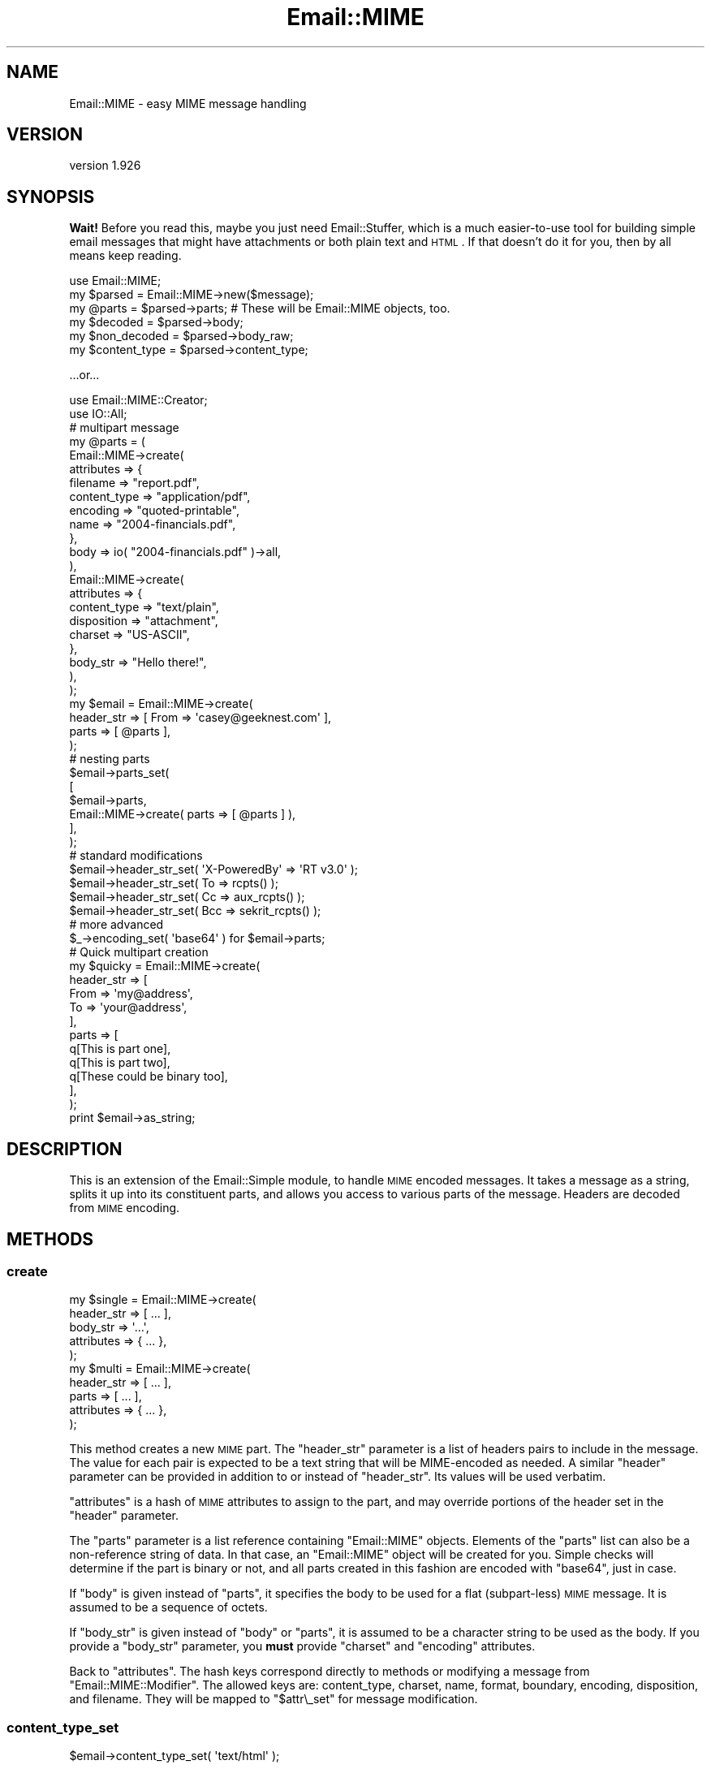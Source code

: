.\" Automatically generated by Pod::Man 2.25 (Pod::Simple 3.16)
.\"
.\" Standard preamble:
.\" ========================================================================
.de Sp \" Vertical space (when we can't use .PP)
.if t .sp .5v
.if n .sp
..
.de Vb \" Begin verbatim text
.ft CW
.nf
.ne \\$1
..
.de Ve \" End verbatim text
.ft R
.fi
..
.\" Set up some character translations and predefined strings.  \*(-- will
.\" give an unbreakable dash, \*(PI will give pi, \*(L" will give a left
.\" double quote, and \*(R" will give a right double quote.  \*(C+ will
.\" give a nicer C++.  Capital omega is used to do unbreakable dashes and
.\" therefore won't be available.  \*(C` and \*(C' expand to `' in nroff,
.\" nothing in troff, for use with C<>.
.tr \(*W-
.ds C+ C\v'-.1v'\h'-1p'\s-2+\h'-1p'+\s0\v'.1v'\h'-1p'
.ie n \{\
.    ds -- \(*W-
.    ds PI pi
.    if (\n(.H=4u)&(1m=24u) .ds -- \(*W\h'-12u'\(*W\h'-12u'-\" diablo 10 pitch
.    if (\n(.H=4u)&(1m=20u) .ds -- \(*W\h'-12u'\(*W\h'-8u'-\"  diablo 12 pitch
.    ds L" ""
.    ds R" ""
.    ds C` ""
.    ds C' ""
'br\}
.el\{\
.    ds -- \|\(em\|
.    ds PI \(*p
.    ds L" ``
.    ds R" ''
'br\}
.\"
.\" Escape single quotes in literal strings from groff's Unicode transform.
.ie \n(.g .ds Aq \(aq
.el       .ds Aq '
.\"
.\" If the F register is turned on, we'll generate index entries on stderr for
.\" titles (.TH), headers (.SH), subsections (.SS), items (.Ip), and index
.\" entries marked with X<> in POD.  Of course, you'll have to process the
.\" output yourself in some meaningful fashion.
.ie \nF \{\
.    de IX
.    tm Index:\\$1\t\\n%\t"\\$2"
..
.    nr % 0
.    rr F
.\}
.el \{\
.    de IX
..
.\}
.\"
.\" Accent mark definitions (@(#)ms.acc 1.5 88/02/08 SMI; from UCB 4.2).
.\" Fear.  Run.  Save yourself.  No user-serviceable parts.
.    \" fudge factors for nroff and troff
.if n \{\
.    ds #H 0
.    ds #V .8m
.    ds #F .3m
.    ds #[ \f1
.    ds #] \fP
.\}
.if t \{\
.    ds #H ((1u-(\\\\n(.fu%2u))*.13m)
.    ds #V .6m
.    ds #F 0
.    ds #[ \&
.    ds #] \&
.\}
.    \" simple accents for nroff and troff
.if n \{\
.    ds ' \&
.    ds ` \&
.    ds ^ \&
.    ds , \&
.    ds ~ ~
.    ds /
.\}
.if t \{\
.    ds ' \\k:\h'-(\\n(.wu*8/10-\*(#H)'\'\h"|\\n:u"
.    ds ` \\k:\h'-(\\n(.wu*8/10-\*(#H)'\`\h'|\\n:u'
.    ds ^ \\k:\h'-(\\n(.wu*10/11-\*(#H)'^\h'|\\n:u'
.    ds , \\k:\h'-(\\n(.wu*8/10)',\h'|\\n:u'
.    ds ~ \\k:\h'-(\\n(.wu-\*(#H-.1m)'~\h'|\\n:u'
.    ds / \\k:\h'-(\\n(.wu*8/10-\*(#H)'\z\(sl\h'|\\n:u'
.\}
.    \" troff and (daisy-wheel) nroff accents
.ds : \\k:\h'-(\\n(.wu*8/10-\*(#H+.1m+\*(#F)'\v'-\*(#V'\z.\h'.2m+\*(#F'.\h'|\\n:u'\v'\*(#V'
.ds 8 \h'\*(#H'\(*b\h'-\*(#H'
.ds o \\k:\h'-(\\n(.wu+\w'\(de'u-\*(#H)/2u'\v'-.3n'\*(#[\z\(de\v'.3n'\h'|\\n:u'\*(#]
.ds d- \h'\*(#H'\(pd\h'-\w'~'u'\v'-.25m'\f2\(hy\fP\v'.25m'\h'-\*(#H'
.ds D- D\\k:\h'-\w'D'u'\v'-.11m'\z\(hy\v'.11m'\h'|\\n:u'
.ds th \*(#[\v'.3m'\s+1I\s-1\v'-.3m'\h'-(\w'I'u*2/3)'\s-1o\s+1\*(#]
.ds Th \*(#[\s+2I\s-2\h'-\w'I'u*3/5'\v'-.3m'o\v'.3m'\*(#]
.ds ae a\h'-(\w'a'u*4/10)'e
.ds Ae A\h'-(\w'A'u*4/10)'E
.    \" corrections for vroff
.if v .ds ~ \\k:\h'-(\\n(.wu*9/10-\*(#H)'\s-2\u~\d\s+2\h'|\\n:u'
.if v .ds ^ \\k:\h'-(\\n(.wu*10/11-\*(#H)'\v'-.4m'^\v'.4m'\h'|\\n:u'
.    \" for low resolution devices (crt and lpr)
.if \n(.H>23 .if \n(.V>19 \
\{\
.    ds : e
.    ds 8 ss
.    ds o a
.    ds d- d\h'-1'\(ga
.    ds D- D\h'-1'\(hy
.    ds th \o'bp'
.    ds Th \o'LP'
.    ds ae ae
.    ds Ae AE
.\}
.rm #[ #] #H #V #F C
.\" ========================================================================
.\"
.IX Title "Email::MIME 3pm"
.TH Email::MIME 3pm "2014-01-28" "perl v5.14.2" "User Contributed Perl Documentation"
.\" For nroff, turn off justification.  Always turn off hyphenation; it makes
.\" way too many mistakes in technical documents.
.if n .ad l
.nh
.SH "NAME"
Email::MIME \- easy MIME message handling
.SH "VERSION"
.IX Header "VERSION"
version 1.926
.SH "SYNOPSIS"
.IX Header "SYNOPSIS"
\&\fBWait!\fR  Before you read this, maybe you just need Email::Stuffer, which is
a much easier-to-use tool for building simple email messages that might have
attachments or both plain text and \s-1HTML\s0.  If that doesn't do it for you, then
by all means keep reading.
.PP
.Vb 2
\&  use Email::MIME;
\&  my $parsed = Email::MIME\->new($message);
\&
\&  my @parts = $parsed\->parts; # These will be Email::MIME objects, too.
\&  my $decoded = $parsed\->body;
\&  my $non_decoded = $parsed\->body_raw;
\&
\&  my $content_type = $parsed\->content_type;
.Ve
.PP
\&...or...
.PP
.Vb 2
\&  use Email::MIME::Creator;
\&  use IO::All;
\&
\&  # multipart message
\&  my @parts = (
\&      Email::MIME\->create(
\&          attributes => {
\&              filename     => "report.pdf",
\&              content_type => "application/pdf",
\&              encoding     => "quoted\-printable",
\&              name         => "2004\-financials.pdf",
\&          },
\&          body => io( "2004\-financials.pdf" )\->all,
\&      ),
\&      Email::MIME\->create(
\&          attributes => {
\&              content_type => "text/plain",
\&              disposition  => "attachment",
\&              charset      => "US\-ASCII",
\&          },
\&          body_str => "Hello there!",
\&      ),
\&  );
\&
\&  my $email = Email::MIME\->create(
\&      header_str => [ From => \*(Aqcasey@geeknest.com\*(Aq ],
\&      parts      => [ @parts ],
\&  );
\&
\&  # nesting parts
\&  $email\->parts_set(
\&      [
\&        $email\->parts,
\&        Email::MIME\->create( parts => [ @parts ] ),
\&      ],
\&  );
\&  
\&  # standard modifications
\&  $email\->header_str_set( \*(AqX\-PoweredBy\*(Aq => \*(AqRT v3.0\*(Aq      );
\&  $email\->header_str_set( To            => rcpts()        );
\&  $email\->header_str_set( Cc            => aux_rcpts()    );
\&  $email\->header_str_set( Bcc           => sekrit_rcpts() );
\&
\&  # more advanced
\&  $_\->encoding_set( \*(Aqbase64\*(Aq ) for $email\->parts;
\&  
\&  # Quick multipart creation
\&  my $quicky = Email::MIME\->create(
\&      header_str => [
\&          From => \*(Aqmy@address\*(Aq,
\&          To   => \*(Aqyour@address\*(Aq,
\&      ],
\&      parts => [
\&          q[This is part one],
\&          q[This is part two],
\&          q[These could be binary too],
\&      ],
\&  );
\&  
\&  print $email\->as_string;
.Ve
.SH "DESCRIPTION"
.IX Header "DESCRIPTION"
This is an extension of the Email::Simple module, to handle \s-1MIME\s0
encoded messages. It takes a message as a string, splits it up into its
constituent parts, and allows you access to various parts of the
message. Headers are decoded from \s-1MIME\s0 encoding.
.SH "METHODS"
.IX Header "METHODS"
.SS "create"
.IX Subsection "create"
.Vb 5
\&  my $single = Email::MIME\->create(
\&    header_str => [ ... ],
\&    body_str   => \*(Aq...\*(Aq,
\&    attributes => { ... },
\&  );
\&
\&  my $multi = Email::MIME\->create(
\&    header_str => [ ... ],
\&    parts      => [ ... ],
\&    attributes => { ... },
\&  );
.Ve
.PP
This method creates a new \s-1MIME\s0 part. The \f(CW\*(C`header_str\*(C'\fR parameter is a list of
headers pairs to include in the message. The value for each pair is expected to
be a text string that will be MIME-encoded as needed.  A similar \f(CW\*(C`header\*(C'\fR
parameter can be provided in addition to or instead of \f(CW\*(C`header_str\*(C'\fR.  Its
values will be used verbatim.
.PP
\&\f(CW\*(C`attributes\*(C'\fR is a hash of \s-1MIME\s0 attributes to assign to the part, and may
override portions of the header set in the \f(CW\*(C`header\*(C'\fR parameter.
.PP
The \f(CW\*(C`parts\*(C'\fR parameter is a list reference containing \f(CW\*(C`Email::MIME\*(C'\fR
objects. Elements of the \f(CW\*(C`parts\*(C'\fR list can also be a non-reference
string of data. In that case, an \f(CW\*(C`Email::MIME\*(C'\fR object will be created
for you. Simple checks will determine if the part is binary or not, and
all parts created in this fashion are encoded with \f(CW\*(C`base64\*(C'\fR, just in case.
.PP
If \f(CW\*(C`body\*(C'\fR is given instead of \f(CW\*(C`parts\*(C'\fR, it specifies the body to be used for a
flat (subpart-less) \s-1MIME\s0 message.  It is assumed to be a sequence of octets.
.PP
If \f(CW\*(C`body_str\*(C'\fR is given instead of \f(CW\*(C`body\*(C'\fR or \f(CW\*(C`parts\*(C'\fR, it is assumed to be a
character string to be used as the body.  If you provide a \f(CW\*(C`body_str\*(C'\fR
parameter, you \fBmust\fR provide \f(CW\*(C`charset\*(C'\fR and \f(CW\*(C`encoding\*(C'\fR attributes.
.PP
Back to \f(CW\*(C`attributes\*(C'\fR. The hash keys correspond directly to methods or
modifying a message from \f(CW\*(C`Email::MIME::Modifier\*(C'\fR. The allowed keys are:
content_type, charset, name, format, boundary, encoding, disposition,
and filename. They will be mapped to \f(CW"$attr\e_set"\fR for message
modification.
.SS "content_type_set"
.IX Subsection "content_type_set"
.Vb 1
\&  $email\->content_type_set( \*(Aqtext/html\*(Aq );
.Ve
.PP
Change the content type. All \f(CW\*(C`Content\-Type\*(C'\fR header attributes
will remain intact.
.SS "charset_set"
.IX Subsection "charset_set"
.SS "name_set"
.IX Subsection "name_set"
.SS "format_set"
.IX Subsection "format_set"
.SS "boundary_set"
.IX Subsection "boundary_set"
.Vb 4
\&  $email\->charset_set( \*(AqUTF\-8\*(Aq );
\&  $email\->name_set( \*(Aqsome_filename.txt\*(Aq );
\&  $email\->format_set( \*(Aqflowed\*(Aq );
\&  $email\->boundary_set( undef ); # remove the boundary
.Ve
.PP
These four methods modify common \f(CW\*(C`Content\-Type\*(C'\fR attributes. If set to
\&\f(CW\*(C`undef\*(C'\fR, the attribute is removed. All other \f(CW\*(C`Content\-Type\*(C'\fR header
information is preserved when modifying an attribute.
.SS "encoding_set"
.IX Subsection "encoding_set"
.Vb 3
\&  $email\->encoding_set( \*(Aqbase64\*(Aq );
\&  $email\->encoding_set( \*(Aqquoted\-printable\*(Aq );
\&  $email\->encoding_set( \*(Aq8bit\*(Aq );
.Ve
.PP
Convert the message body and alter the \f(CW\*(C`Content\-Transfer\-Encoding\*(C'\fR
header using this method. Your message body, the output of the \f(CW\*(C`body()\*(C'\fR
method, will remain the same. The raw body, output with the \f(CW\*(C`body_raw()\*(C'\fR
method, will be changed to reflect the new encoding.
.SS "body_set"
.IX Subsection "body_set"
.Vb 1
\&  $email\->body_set( $unencoded_body_string );
.Ve
.PP
This method will encode the new body you send using the encoding
specified in the \f(CW\*(C`Content\-Transfer\-Encoding\*(C'\fR header, then set
the body to the new encoded body.
.PP
This method overrides the default \f(CW\*(C`body_set()\*(C'\fR method.
.SS "body_str_set"
.IX Subsection "body_str_set"
.Vb 1
\&  $email\->body_str_set($unicode_str);
.Ve
.PP
This method behaves like \f(CW\*(C`body_set\*(C'\fR, but assumes that the given value is a
Unicode string that should be encoded into the message's charset
before being set.
.PP
The charset must already be set, either manually (via the \f(CW\*(C`attributes\*(C'\fR
argument to \f(CW\*(C`create\*(C'\fR or \f(CW\*(C`charset_set\*(C'\fR) or through the \f(CW\*(C`Content\-Type\*(C'\fR of a
parsed message.  If the charset can't be determined, an exception is thrown.
.SS "disposition_set"
.IX Subsection "disposition_set"
.Vb 1
\&  $email\->disposition_set( \*(Aqattachment\*(Aq );
.Ve
.PP
Alter the \f(CW\*(C`Content\-Disposition\*(C'\fR of a message. All header attributes
will remain intact.
.SS "filename_set"
.IX Subsection "filename_set"
.Vb 1
\&  $email\->filename_set( \*(Aqboo.pdf\*(Aq );
.Ve
.PP
Sets the filename attribute in the \f(CW\*(C`Content\-Disposition\*(C'\fR header. All other
header information is preserved when setting this attribute.
.SS "parts_set"
.IX Subsection "parts_set"
.Vb 1
\&  $email\->parts_set( \e@new_parts );
.Ve
.PP
Replaces the parts for an object. Accepts a reference to a list of
\&\f(CW\*(C`Email::MIME\*(C'\fR objects, representing the new parts. If this message was
originally a single part, the \f(CW\*(C`Content\-Type\*(C'\fR header will be changed to
\&\f(CW\*(C`multipart/mixed\*(C'\fR, and given a new boundary attribute.
.SS "parts_add"
.IX Subsection "parts_add"
.Vb 1
\&  $email\->parts_add( \e@more_parts );
.Ve
.PP
Adds \s-1MIME\s0 parts onto the current \s-1MIME\s0 part. This is a simple extension
of \f(CW\*(C`parts_set\*(C'\fR to make our lives easier. It accepts an array reference
of additional parts.
.SS "walk_parts"
.IX Subsection "walk_parts"
.Vb 3
\&  $email\->walk_parts(sub {
\&      my ($part) = @_;
\&      return if $part\->subparts; # multipart
\&      
\&      if ( $part\->content_type =~ m[text/html]i ) {
\&          my $body = $part\->body;
\&          $body =~ s/<link [^>]+>//; # simple filter example
\&          $part\->body_set( $body );
\&      }
\&  });
.Ve
.PP
Walks through all the \s-1MIME\s0 parts in a message and applies a callback to
each. Accepts a code reference as its only argument. The code reference
will be passed a single argument, the current \s-1MIME\s0 part within the
top-level \s-1MIME\s0 object. All changes will be applied in place.
.SS "header_str_set"
.IX Subsection "header_str_set"
.Vb 1
\&  $email\->header_str_set($header_name => @value_strings);
.Ve
.PP
This behaves like \f(CW\*(C`header_set\*(C'\fR, but expects Unicode (character) strings as the
values to set, rather than pre-encoded byte strings.  It will encode them as
\&\s-1MIME\s0 encoded-words if they contain any control or 8\-bit characters.
.SS "parts"
.IX Subsection "parts"
This returns a list of \f(CW\*(C`Email::MIME\*(C'\fR objects reflecting the parts of the
message. If it's a single-part message, you get the original object back.
.PP
In scalar context, this method returns the number of parts.
.PP
This is a stupid method.  Don't use it.
.SS "subparts"
.IX Subsection "subparts"
This returns a list of \f(CW\*(C`Email::MIME\*(C'\fR objects reflecting the parts of the
message.  If it's a single-part message, this method returns an empty list.
.PP
In scalar context, this method returns the number of subparts.
.SS "body"
.IX Subsection "body"
This decodes and returns the body of the object \fIas a byte string\fR. For
top-level objects in multi-part messages, this is highly likely to be something
like \*(L"This is a multi-part message in \s-1MIME\s0 format.\*(R"
.SS "body_str"
.IX Subsection "body_str"
This decodes both the Content-Transfer-Encoding layer of the body (like the
\&\f(CW\*(C`body\*(C'\fR method) as well as the charset encoding of the body (unlike the \f(CW\*(C`body\*(C'\fR
method), returning a Unicode string.
.PP
If the charset is known, it is used.  If there is no charset but the content
type is either \f(CW\*(C`text/plain\*(C'\fR or \f(CW\*(C`text/html\*(C'\fR, us-ascii is assumed.  Otherwise,
an exception is thrown.
.SS "body_raw"
.IX Subsection "body_raw"
This returns the body of the object, but doesn't decode the transfer encoding.
.SS "decode_hook"
.IX Subsection "decode_hook"
This method is called before the Email::MIME::Encodings \f(CW\*(C`decode\*(C'\fR method, to
decode the body of non-binary messages (or binary messages, if the
\&\f(CW\*(C`force_decode_hook\*(C'\fR method returns true).  By default, this method does
nothing, but subclasses may define behavior.
.PP
This method could be used to implement the decryption of content in secure
email, for example.
.SS "content_type"
.IX Subsection "content_type"
This is a shortcut for access to the content type header.
.SS "filename"
.IX Subsection "filename"
This provides the suggested filename for the attachment part. Normally
it will return the filename from the headers, but if \f(CW\*(C`filename\*(C'\fR is
passed a true parameter, it will generate an appropriate \*(L"stable\*(R"
filename if one is not found in the \s-1MIME\s0 headers.
.SS "invent_filename"
.IX Subsection "invent_filename"
.Vb 1
\&  my $filename = Email::MIME\->invent_filename($content_type);
.Ve
.PP
This routine is used by \f(CW\*(C`filename\*(C'\fR to generate filenames for attached files.
It will attempt to choose a reasonable extension, falling back to \fIdat\fR.
.SS "debug_structure"
.IX Subsection "debug_structure"
.Vb 1
\&  my $description = $email\->debug_structure;
.Ve
.PP
This method returns a string that describes the structure of the \s-1MIME\s0 entity.
For example:
.PP
.Vb 3
\&  + multipart/alternative; boundary="=_NextPart_2"; charset="BIG\-5"
\&    + text/plain
\&    + text/html
.Ve
.SH "METHODS"
.IX Header "METHODS"
Please see Email::Simple for the base set of methods. It won't take
very long. Added to that, you have:
.SH "TODO"
.IX Header "TODO"
All of the Email::MIME\-specific guts should move to a single entry on the
object's guts.  This will require changes to both Email::MIME and
Email::MIME::Modifier, sadly.
.SH "SEE ALSO"
.IX Header "SEE ALSO"
Email::Simple, Email::MIME::Modifier, Email::MIME::Creator.
.SH "THANKS"
.IX Header "THANKS"
This module was generously sponsored by Best Practical
(http://www.bestpractical.com/), Pete Sergeant, and Pobox.com.
.SH "AUTHORS"
.IX Header "AUTHORS"
.IP "\(bu" 4
Ricardo \s-1SIGNES\s0 <rjbs@cpan.org>
.IP "\(bu" 4
Casey West <casey@geeknest.com>
.IP "\(bu" 4
Simon Cozens <simon@cpan.org>
.SH "COPYRIGHT AND LICENSE"
.IX Header "COPYRIGHT AND LICENSE"
This software is copyright (c) 2004 by Simon Cozens and Casey West.
.PP
This is free software; you can redistribute it and/or modify it under
the same terms as the Perl 5 programming language system itself.
